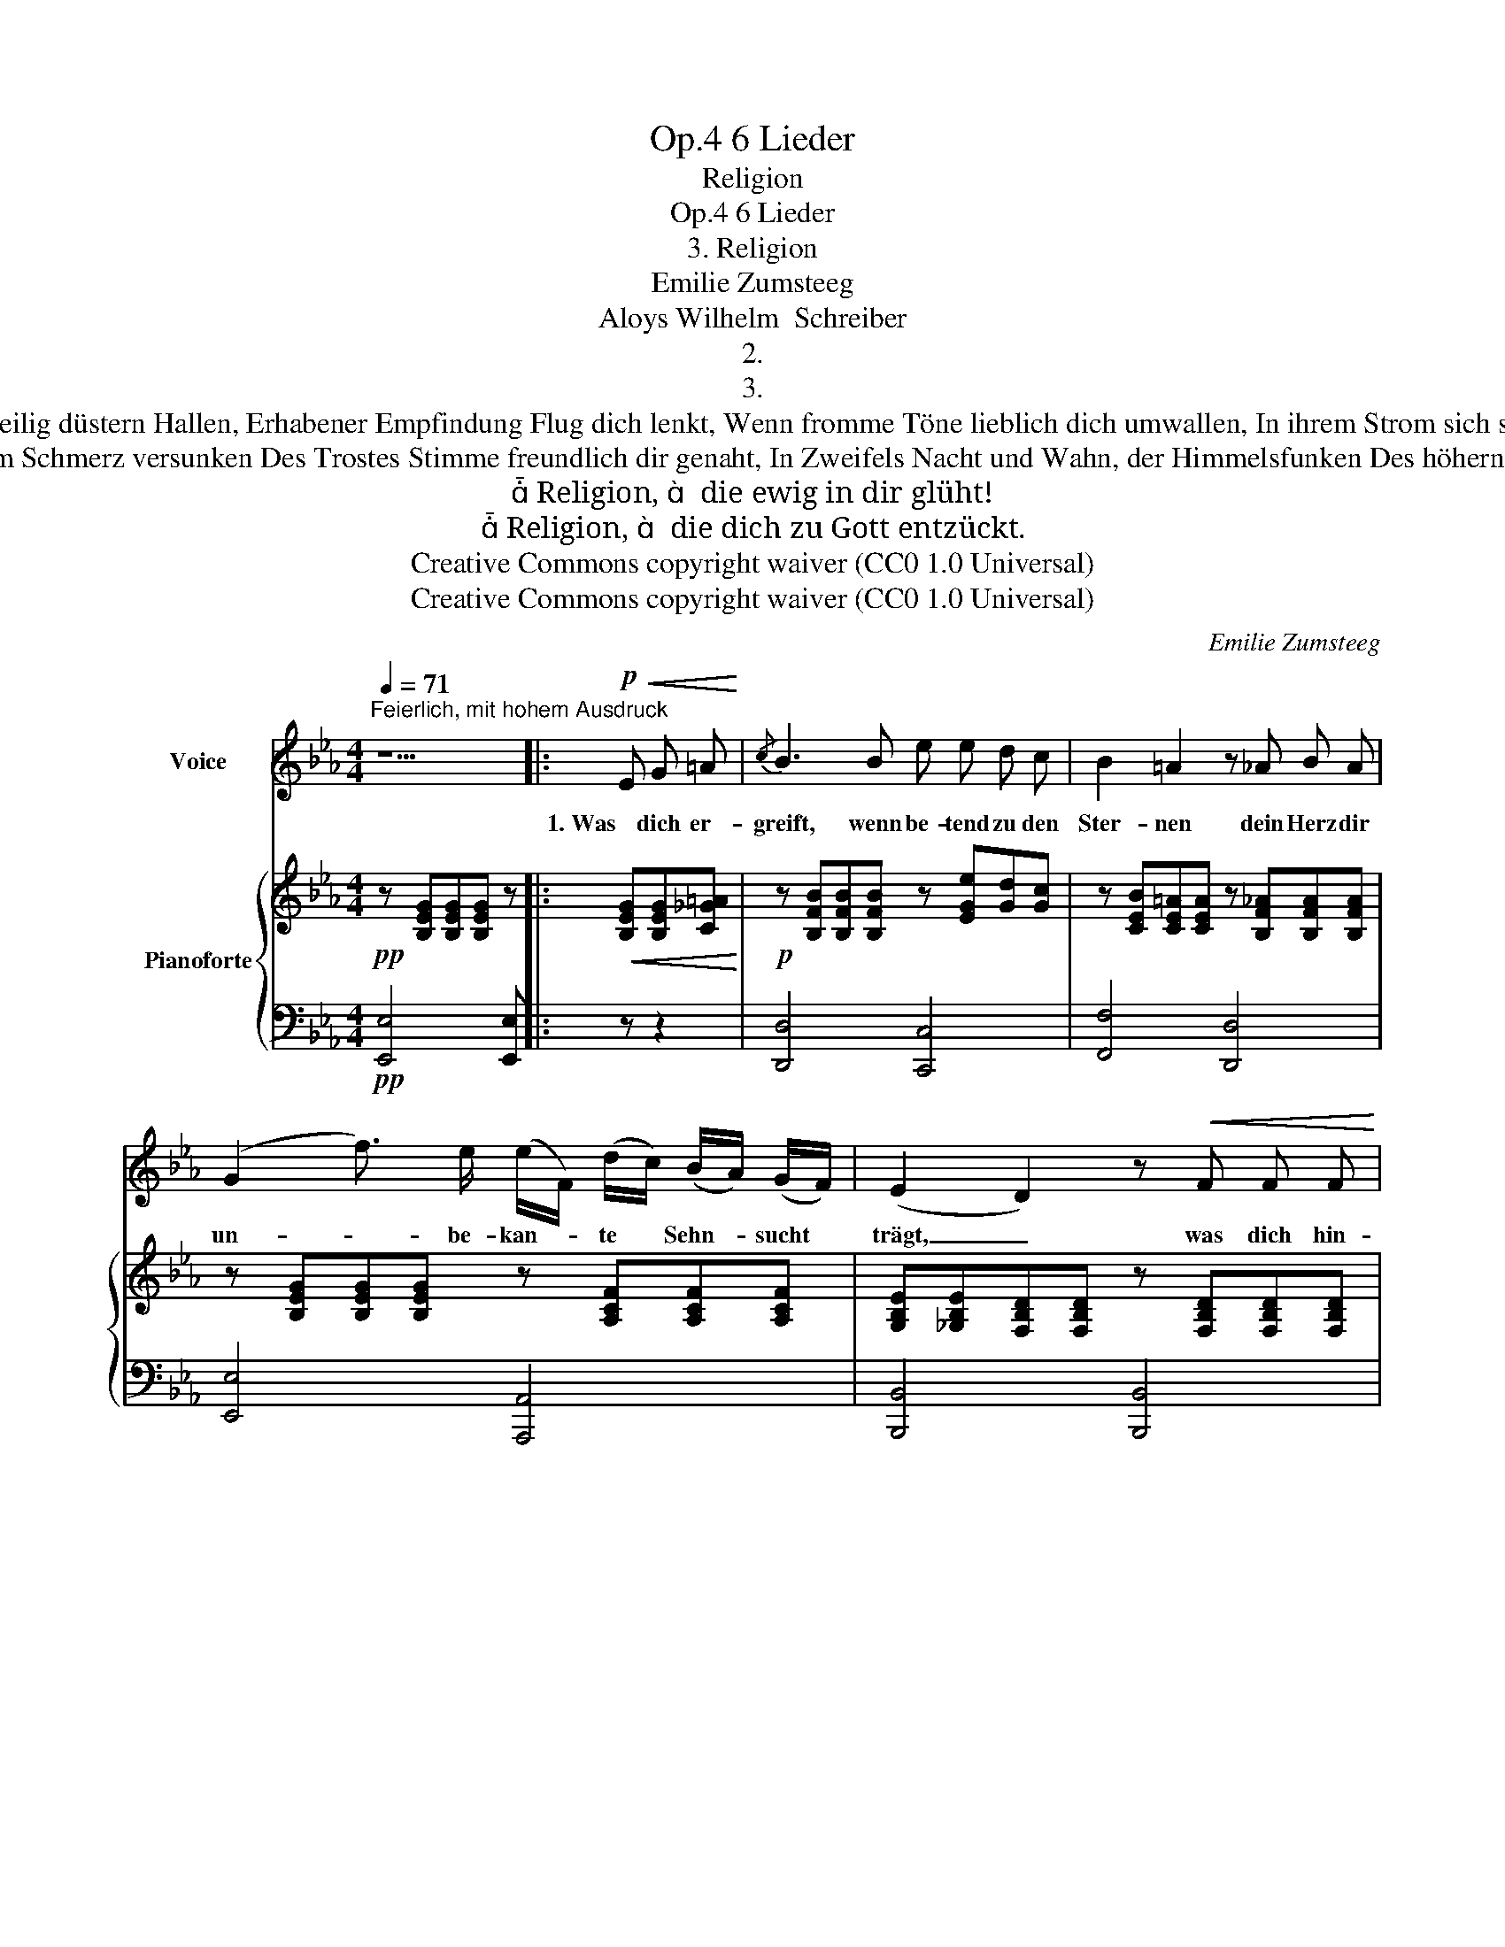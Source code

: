 X:1
T:6 Lieder, Op.4
T:Religion
T:6 Lieder, Op.4
T:3. Religion 
T:Emilie Zumsteeg
T:Aloys Wilhelm  Schreiber
T:2.
T:3.
T:Wenn in des Tempels heilig düstern Hallen, Erhabener Empfindung Flug dich lenkt, Wenn fromme Töne lieblich dich umwallen, In ihrem Strom sich sanft die Brust versenkt, 
T:Wenn in des Lebens langem Schmerz versunken Des Trostes Stimme freundlich dir genaht, In Zweifels Nacht und Wahn, der Himmelsfunken Des höhern Daseins dir geleuchtet hat: 
T: Religion,   die ewig in dir glüht!
T: Religion,   die dich zu Gott entzückt.
T:Creative Commons copyright waiver (CC0 1.0 Universal)
T:Creative Commons copyright waiver (CC0 1.0 Universal)
C:Emilie Zumsteeg
Z:Aloys Wilhelm  Schreiber
Z:Creative Commons copyright waiver (CC0 1.0 Universal)
%%score 1 { ( 2 4 ) | ( 3 5 6 ) }
L:1/8
Q:1/4=71
M:4/4
K:Eb
V:1 treble nm="Voice"
V:2 treble nm="Pianoforte"
V:4 treble 
V:3 bass 
V:5 bass 
V:6 bass 
V:1
"^Feierlich, mit hohem Ausdruck" z5 |:!p!!<(! E G =A!<)! |{/c} B3 B e e d c | B2 =A2 z _A B A | %4
w: |1. Was dich er-|greift, wenn be- tend zu den|Ster- nen dein Herz dir|
 (G2 f3/2) e/ (e/F/) (d/c/) (B/A/) (G/F/) | (E2 D2) z!<(! F F F!<)! | %6
w: un- * be- kan- * te * Sehn- * sucht *|trägt, _ was dich hin-|
!>(! G2 F2!>)! F"^cres" F G A | (cB) B2 z B B B |!f! (d2 c) B!p! =A G F E | %9
w: auf- zieht zu ver- wand- ten|Fer- * nen und mit der|Gluht _ der An- dacht dich be-|
 (E2 D2)"_dol" z2!mp! (c"_Spelling: \n\"ist's\"    v.1\n"B) | !tenuto!.D2 (cB) E E c B | %11
w: wegt. * Sie *|ist’s die * tief aus dei- nem|
 A3/2 A/ A z z!<(! G G G!<)! | (B2 A2) z!<(! F F F!<)! | (c2 !tenuto!.B) G B A G F | %14
w: In- nern dringt, Re- li- gi-|on, _ Re- li- gi-|on, _ die dir Er- hö- rung|
"^I suspect \nthese should be \nappogiaturas\nV\nV\n\n\n\n\n\n\n\n\n\n\n\n\n\nV\nV\n\n"{/F} E2 z2 z4 | %15
w: bringt!|
 z8 | z4 z :|[K:Eb] (cB) | %18
w: ||Sie *|
 D D c B E E c3/2"_Modern spelling:\n\"Gemüt\"  v.1\n\"glüht\"    v.2\n\n" B/ | (B2 A2) | %20
w: spricht zu dir, sie rüh- ret dein Ge-|müt, _|
[K:Eb] (cB) | %21
w: Sie _|
"_Spelling:\n\"war's\"   v.1\n" D2"_^\n|\n|\n|\n|\n|\n|\n|\n|\nLieder.net has 'Daseins' where original has 'Daseyns'\n- I don't know German and can't judge which is appropriate\n" (cB) E E c B | %22
w: war's die _ dich dem schwe- ren|
"_Modern spelling:\n     \"entrückt\"   v.1\n     \"entzückt\"   v.2\n" B3/2 A/ A | %23
w: Staub en- trückt,|
V:2
!pp! z [B,EG][B,EG][B,EG] z |:!<(! [B,EG][B,EG][C_G=A]!<)! | %2
!p! z [B,FB][B,FB][B,FB] z [EGe][Gd][Gc] | z [CEB][CE=A][CEA] z [B,F_A][B,FA][B,FA] | %4
 z [B,EG][B,EG][B,EG] z [A,CF][A,CF][A,CF] | %5
 [G,B,E][_G,B,E][F,B,D][F,B,D] z [F,B,D][F,B,D][F,B,D] | %6
 z [F,CE][F,CE][F,CE] z"_cres" [F,B,D][F,B,D][F,B,D] | %7
 z [G,B,E][G,B,E][G,B,E] z [B,_D=E][B,DE][B,DE] |!f! [=DF]"_decresc:"!>(!fed!>)!!p! cB=A>c | %9
 (c2 B2) z4 |!mp! [_A,B,D]4 [B,E]4 | [A,DF]4 z [B,C=EG][B,_DEG][B,CEG] | %12
 [=EG]2 [FA]2 z [=DF][DF][DF]- | [DF]2 G2 EFBA |{/A} [B,G]2 z2 z!<(! ([gbe'][ad'][gc']!<)! | %15
 [fb]!>![fa][eg][e_gc'] [ef] z [db]) z |!>(! [Afb]2 [=Ge]2!>)! z :|[K:Eb] z2 | z8 | z4 |[K:C] z2 | %21
 z8 | z2 z | %23
V:3
!pp! [E,,E,]4 [E,,E,] |: z z2 | [D,,D,]4 [C,,C,]4 | [F,,F,]4 [D,,D,]4 | [E,,E,]4 [A,,,A,,]4 | %5
 [B,,,B,,]4 [B,,,B,,]4 | [=A,,,=A,,]4 [_A,,,_A,,]4 | [G,,,G,,]4 [_G,,,_G,,]4 | [F,,,F,,]4 =A,2 C2 | %9
 (=A,2 B,2) z4 | B,,4 G,2 _G,2 | B,,,4 B,,4 |[I:staff -1] C4[I:staff +1] x [A,B,][A,_C][A,B,]- | %13
 [A,B,]2 G,2[I:staff -1] C2 B,2 |[I:staff +1] _E,,4!p! z[I:staff -1] (gfe | %15
 d!>!=Bc=A _B[I:staff +1] z"^A flat added"[I:staff -1] [B,!courtesy!_A])[I:staff +1] z | %16
 (!>!D2 E2) z :|[K:Eb] z2 | z8 | z4 |[K:C] z2 | z8 | z2 z | %23
V:4
 x5 |: x3 | x8 | x8 | x8 | x8 | x8 | x8 | B, F2 z F2 F2 | F4 x4 | x8 | x8 | x8 | x2 E=E- x4 | x8 | %15
 x8 | x5 :|[K:Eb] x2 | x8 | x4 |[K:C] x2 | x8 | x3 | %23
V:5
 x5 |: x3 | x8 | x8 | x8 | x8 | x8 | x8 | x4 F,4 | B,,4 x4 | x4 B,,4 | x8 | A,,4 A,,4 | %13
 G,,4 G,,2 A,,2 | x8 | x8 | E,4 z :|[K:Eb] z2 | x8 | x4 |[K:C] x2 | x8 | x3 | %23
V:6
 x5 |: x3 | x8 | x8 | x8 | x8 | x8 | x8 | x8 | x8 | x8 | x8 | x8 | x2 B,2 x4 | x8 | x8 | x5 :| %17
[K:Eb] x2 | x8 | x4 |[K:C] x2 | x8 | x3 | %23

